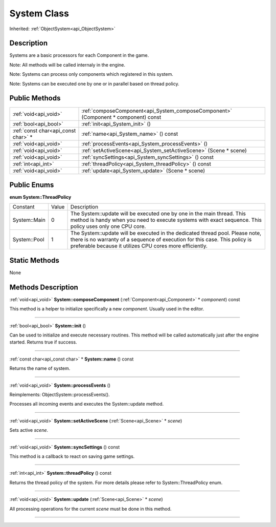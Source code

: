 .. _api_System:
System Class
================

Inherited: :ref:`ObjectSystem<api_ObjectSystem>`

.. _api_System_description:
Description
-----------

Systems are a basic processors for each Component in the game.

Note: All methods will be called internaly in the engine.

Note: Systems can process only components which registered in this system.

Note: Systems can be executed one by one or in parallel based on thread policy.



.. _api_System_public:
Public Methods
--------------

+-------------------------------------+------------------------------------------------------------------------------------+
|               :ref:`void<api_void>` | :ref:`composeComponent<api_System_composeComponent>` (Component * component) const |
+-------------------------------------+------------------------------------------------------------------------------------+
|               :ref:`bool<api_bool>` | :ref:`init<api_System_init>` ()                                                    |
+-------------------------------------+------------------------------------------------------------------------------------+
| :ref:`const char<api_const char>` * | :ref:`name<api_System_name>` () const                                              |
+-------------------------------------+------------------------------------------------------------------------------------+
|               :ref:`void<api_void>` | :ref:`processEvents<api_System_processEvents>` ()                                  |
+-------------------------------------+------------------------------------------------------------------------------------+
|               :ref:`void<api_void>` | :ref:`setActiveScene<api_System_setActiveScene>` (Scene * scene)                   |
+-------------------------------------+------------------------------------------------------------------------------------+
|               :ref:`void<api_void>` | :ref:`syncSettings<api_System_syncSettings>` () const                              |
+-------------------------------------+------------------------------------------------------------------------------------+
|                 :ref:`int<api_int>` | :ref:`threadPolicy<api_System_threadPolicy>` () const                              |
+-------------------------------------+------------------------------------------------------------------------------------+
|               :ref:`void<api_void>` | :ref:`update<api_System_update>` (Scene * scene)                                   |
+-------------------------------------+------------------------------------------------------------------------------------+

.. _api_System_enums:
Public Enums
--------------

.. _api_System_ThreadPolicy:
**enum System::ThreadPolicy**

+--------------+-------+-------------------------------------------------------------------------------------------------------------------------------------------------------------------------------------------------------------------------+
|     Constant | Value | Description                                                                                                                                                                                                             |
+--------------+-------+-------------------------------------------------------------------------------------------------------------------------------------------------------------------------------------------------------------------------+
| System::Main | 0     | The System::update will be executed one by one in the main thread. This method is handy when you need to execute systems with exact sequence. This policy uses only one CPU core.                                       |
+--------------+-------+-------------------------------------------------------------------------------------------------------------------------------------------------------------------------------------------------------------------------+
| System::Pool | 1     | The System::update will be executed in the dedicated thread pool. Please note, there is no warranty of a sequence of execution for this case. This policy is preferable because it utilizes CPU cores more efficiently. |
+--------------+-------+-------------------------------------------------------------------------------------------------------------------------------------------------------------------------------------------------------------------------+



.. _api_System_static:
Static Methods
--------------

None

.. _api_System_methods:
Methods Description
-------------------

.. _api_System_composeComponent:

:ref:`void<api_void>`  **System::composeComponent** (:ref:`Component<api_Component>` * *component*) const

This method is a helper to initialize specifically a new *component*. Usually used in the editor.

----

.. _api_System_init:

:ref:`bool<api_bool>`  **System::init** ()

Can be used to initialize and execute necessary routines. This method will be called automatically just after the engine started. Returns true if success.

----

.. _api_System_name:

:ref:`const char<api_const char>` * **System::name** () const

Returns the name of system.

----

.. _api_System_processEvents:

:ref:`void<api_void>`  **System::processEvents** ()

Reimplements: ObjectSystem::processEvents().

Processes all incoming events and executes the System::update method.

----

.. _api_System_setActiveScene:

:ref:`void<api_void>`  **System::setActiveScene** (:ref:`Scene<api_Scene>` * *scene*)

Sets active *scene*.

----

.. _api_System_syncSettings:

:ref:`void<api_void>`  **System::syncSettings** () const

This method is a callback to react on saving game settings.

----

.. _api_System_threadPolicy:

:ref:`int<api_int>`  **System::threadPolicy** () const

Returns the thread policy of the system. For more details please refer to System::ThreadPolicy enum.

----

.. _api_System_update:

:ref:`void<api_void>`  **System::update** (:ref:`Scene<api_Scene>` * *scene*)

All processing operations for the current *scene* must be done in this method.

----


